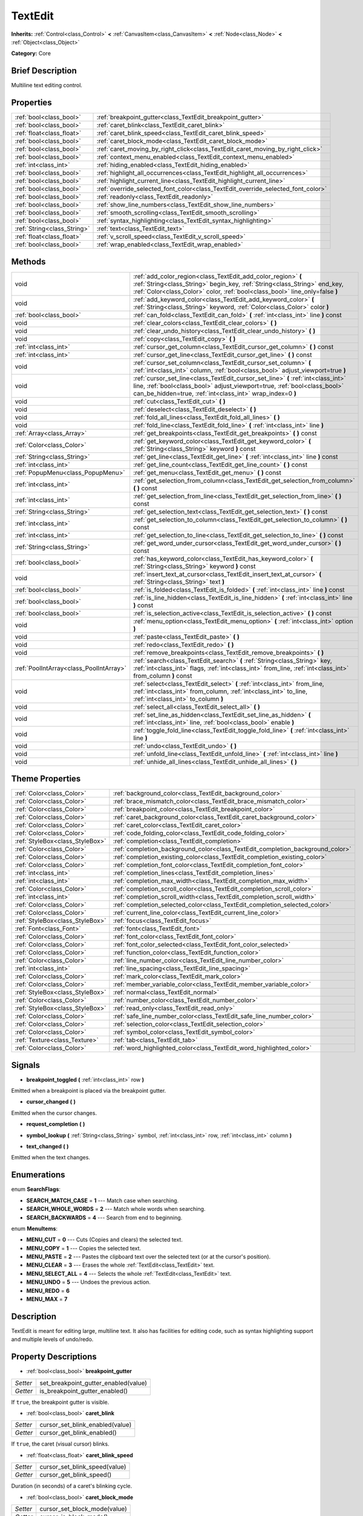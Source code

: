 .. Generated automatically by doc/tools/makerst.py in Godot's source tree.
.. DO NOT EDIT THIS FILE, but the TextEdit.xml source instead.
.. The source is found in doc/classes or modules/<name>/doc_classes.

.. _class_TextEdit:

TextEdit
========

**Inherits:** :ref:`Control<class_Control>` **<** :ref:`CanvasItem<class_CanvasItem>` **<** :ref:`Node<class_Node>` **<** :ref:`Object<class_Object>`

**Category:** Core

Brief Description
-----------------

Multiline text editing control.

Properties
----------

+-----------------------------+----------------------------------------------------------------------------------+
| :ref:`bool<class_bool>`     | :ref:`breakpoint_gutter<class_TextEdit_breakpoint_gutter>`                       |
+-----------------------------+----------------------------------------------------------------------------------+
| :ref:`bool<class_bool>`     | :ref:`caret_blink<class_TextEdit_caret_blink>`                                   |
+-----------------------------+----------------------------------------------------------------------------------+
| :ref:`float<class_float>`   | :ref:`caret_blink_speed<class_TextEdit_caret_blink_speed>`                       |
+-----------------------------+----------------------------------------------------------------------------------+
| :ref:`bool<class_bool>`     | :ref:`caret_block_mode<class_TextEdit_caret_block_mode>`                         |
+-----------------------------+----------------------------------------------------------------------------------+
| :ref:`bool<class_bool>`     | :ref:`caret_moving_by_right_click<class_TextEdit_caret_moving_by_right_click>`   |
+-----------------------------+----------------------------------------------------------------------------------+
| :ref:`bool<class_bool>`     | :ref:`context_menu_enabled<class_TextEdit_context_menu_enabled>`                 |
+-----------------------------+----------------------------------------------------------------------------------+
| :ref:`int<class_int>`       | :ref:`hiding_enabled<class_TextEdit_hiding_enabled>`                             |
+-----------------------------+----------------------------------------------------------------------------------+
| :ref:`bool<class_bool>`     | :ref:`highlight_all_occurrences<class_TextEdit_highlight_all_occurrences>`       |
+-----------------------------+----------------------------------------------------------------------------------+
| :ref:`bool<class_bool>`     | :ref:`highlight_current_line<class_TextEdit_highlight_current_line>`             |
+-----------------------------+----------------------------------------------------------------------------------+
| :ref:`bool<class_bool>`     | :ref:`override_selected_font_color<class_TextEdit_override_selected_font_color>` |
+-----------------------------+----------------------------------------------------------------------------------+
| :ref:`bool<class_bool>`     | :ref:`readonly<class_TextEdit_readonly>`                                         |
+-----------------------------+----------------------------------------------------------------------------------+
| :ref:`bool<class_bool>`     | :ref:`show_line_numbers<class_TextEdit_show_line_numbers>`                       |
+-----------------------------+----------------------------------------------------------------------------------+
| :ref:`bool<class_bool>`     | :ref:`smooth_scrolling<class_TextEdit_smooth_scrolling>`                         |
+-----------------------------+----------------------------------------------------------------------------------+
| :ref:`bool<class_bool>`     | :ref:`syntax_highlighting<class_TextEdit_syntax_highlighting>`                   |
+-----------------------------+----------------------------------------------------------------------------------+
| :ref:`String<class_String>` | :ref:`text<class_TextEdit_text>`                                                 |
+-----------------------------+----------------------------------------------------------------------------------+
| :ref:`float<class_float>`   | :ref:`v_scroll_speed<class_TextEdit_v_scroll_speed>`                             |
+-----------------------------+----------------------------------------------------------------------------------+
| :ref:`bool<class_bool>`     | :ref:`wrap_enabled<class_TextEdit_wrap_enabled>`                                 |
+-----------------------------+----------------------------------------------------------------------------------+

Methods
-------

+------------------------------------------+-----------------------------------------------------------------------------------------------------------------------------------------------------------------------------------------------------------------------------+
| void                                     | :ref:`add_color_region<class_TextEdit_add_color_region>` **(** :ref:`String<class_String>` begin_key, :ref:`String<class_String>` end_key, :ref:`Color<class_Color>` color, :ref:`bool<class_bool>` line_only=false **)**   |
+------------------------------------------+-----------------------------------------------------------------------------------------------------------------------------------------------------------------------------------------------------------------------------+
| void                                     | :ref:`add_keyword_color<class_TextEdit_add_keyword_color>` **(** :ref:`String<class_String>` keyword, :ref:`Color<class_Color>` color **)**                                                                                 |
+------------------------------------------+-----------------------------------------------------------------------------------------------------------------------------------------------------------------------------------------------------------------------------+
| :ref:`bool<class_bool>`                  | :ref:`can_fold<class_TextEdit_can_fold>` **(** :ref:`int<class_int>` line **)** const                                                                                                                                       |
+------------------------------------------+-----------------------------------------------------------------------------------------------------------------------------------------------------------------------------------------------------------------------------+
| void                                     | :ref:`clear_colors<class_TextEdit_clear_colors>` **(** **)**                                                                                                                                                                |
+------------------------------------------+-----------------------------------------------------------------------------------------------------------------------------------------------------------------------------------------------------------------------------+
| void                                     | :ref:`clear_undo_history<class_TextEdit_clear_undo_history>` **(** **)**                                                                                                                                                    |
+------------------------------------------+-----------------------------------------------------------------------------------------------------------------------------------------------------------------------------------------------------------------------------+
| void                                     | :ref:`copy<class_TextEdit_copy>` **(** **)**                                                                                                                                                                                |
+------------------------------------------+-----------------------------------------------------------------------------------------------------------------------------------------------------------------------------------------------------------------------------+
| :ref:`int<class_int>`                    | :ref:`cursor_get_column<class_TextEdit_cursor_get_column>` **(** **)** const                                                                                                                                                |
+------------------------------------------+-----------------------------------------------------------------------------------------------------------------------------------------------------------------------------------------------------------------------------+
| :ref:`int<class_int>`                    | :ref:`cursor_get_line<class_TextEdit_cursor_get_line>` **(** **)** const                                                                                                                                                    |
+------------------------------------------+-----------------------------------------------------------------------------------------------------------------------------------------------------------------------------------------------------------------------------+
| void                                     | :ref:`cursor_set_column<class_TextEdit_cursor_set_column>` **(** :ref:`int<class_int>` column, :ref:`bool<class_bool>` adjust_viewport=true **)**                                                                           |
+------------------------------------------+-----------------------------------------------------------------------------------------------------------------------------------------------------------------------------------------------------------------------------+
| void                                     | :ref:`cursor_set_line<class_TextEdit_cursor_set_line>` **(** :ref:`int<class_int>` line, :ref:`bool<class_bool>` adjust_viewport=true, :ref:`bool<class_bool>` can_be_hidden=true, :ref:`int<class_int>` wrap_index=0 **)** |
+------------------------------------------+-----------------------------------------------------------------------------------------------------------------------------------------------------------------------------------------------------------------------------+
| void                                     | :ref:`cut<class_TextEdit_cut>` **(** **)**                                                                                                                                                                                  |
+------------------------------------------+-----------------------------------------------------------------------------------------------------------------------------------------------------------------------------------------------------------------------------+
| void                                     | :ref:`deselect<class_TextEdit_deselect>` **(** **)**                                                                                                                                                                        |
+------------------------------------------+-----------------------------------------------------------------------------------------------------------------------------------------------------------------------------------------------------------------------------+
| void                                     | :ref:`fold_all_lines<class_TextEdit_fold_all_lines>` **(** **)**                                                                                                                                                            |
+------------------------------------------+-----------------------------------------------------------------------------------------------------------------------------------------------------------------------------------------------------------------------------+
| void                                     | :ref:`fold_line<class_TextEdit_fold_line>` **(** :ref:`int<class_int>` line **)**                                                                                                                                           |
+------------------------------------------+-----------------------------------------------------------------------------------------------------------------------------------------------------------------------------------------------------------------------------+
| :ref:`Array<class_Array>`                | :ref:`get_breakpoints<class_TextEdit_get_breakpoints>` **(** **)** const                                                                                                                                                    |
+------------------------------------------+-----------------------------------------------------------------------------------------------------------------------------------------------------------------------------------------------------------------------------+
| :ref:`Color<class_Color>`                | :ref:`get_keyword_color<class_TextEdit_get_keyword_color>` **(** :ref:`String<class_String>` keyword **)** const                                                                                                            |
+------------------------------------------+-----------------------------------------------------------------------------------------------------------------------------------------------------------------------------------------------------------------------------+
| :ref:`String<class_String>`              | :ref:`get_line<class_TextEdit_get_line>` **(** :ref:`int<class_int>` line **)** const                                                                                                                                       |
+------------------------------------------+-----------------------------------------------------------------------------------------------------------------------------------------------------------------------------------------------------------------------------+
| :ref:`int<class_int>`                    | :ref:`get_line_count<class_TextEdit_get_line_count>` **(** **)** const                                                                                                                                                      |
+------------------------------------------+-----------------------------------------------------------------------------------------------------------------------------------------------------------------------------------------------------------------------------+
| :ref:`PopupMenu<class_PopupMenu>`        | :ref:`get_menu<class_TextEdit_get_menu>` **(** **)** const                                                                                                                                                                  |
+------------------------------------------+-----------------------------------------------------------------------------------------------------------------------------------------------------------------------------------------------------------------------------+
| :ref:`int<class_int>`                    | :ref:`get_selection_from_column<class_TextEdit_get_selection_from_column>` **(** **)** const                                                                                                                                |
+------------------------------------------+-----------------------------------------------------------------------------------------------------------------------------------------------------------------------------------------------------------------------------+
| :ref:`int<class_int>`                    | :ref:`get_selection_from_line<class_TextEdit_get_selection_from_line>` **(** **)** const                                                                                                                                    |
+------------------------------------------+-----------------------------------------------------------------------------------------------------------------------------------------------------------------------------------------------------------------------------+
| :ref:`String<class_String>`              | :ref:`get_selection_text<class_TextEdit_get_selection_text>` **(** **)** const                                                                                                                                              |
+------------------------------------------+-----------------------------------------------------------------------------------------------------------------------------------------------------------------------------------------------------------------------------+
| :ref:`int<class_int>`                    | :ref:`get_selection_to_column<class_TextEdit_get_selection_to_column>` **(** **)** const                                                                                                                                    |
+------------------------------------------+-----------------------------------------------------------------------------------------------------------------------------------------------------------------------------------------------------------------------------+
| :ref:`int<class_int>`                    | :ref:`get_selection_to_line<class_TextEdit_get_selection_to_line>` **(** **)** const                                                                                                                                        |
+------------------------------------------+-----------------------------------------------------------------------------------------------------------------------------------------------------------------------------------------------------------------------------+
| :ref:`String<class_String>`              | :ref:`get_word_under_cursor<class_TextEdit_get_word_under_cursor>` **(** **)** const                                                                                                                                        |
+------------------------------------------+-----------------------------------------------------------------------------------------------------------------------------------------------------------------------------------------------------------------------------+
| :ref:`bool<class_bool>`                  | :ref:`has_keyword_color<class_TextEdit_has_keyword_color>` **(** :ref:`String<class_String>` keyword **)** const                                                                                                            |
+------------------------------------------+-----------------------------------------------------------------------------------------------------------------------------------------------------------------------------------------------------------------------------+
| void                                     | :ref:`insert_text_at_cursor<class_TextEdit_insert_text_at_cursor>` **(** :ref:`String<class_String>` text **)**                                                                                                             |
+------------------------------------------+-----------------------------------------------------------------------------------------------------------------------------------------------------------------------------------------------------------------------------+
| :ref:`bool<class_bool>`                  | :ref:`is_folded<class_TextEdit_is_folded>` **(** :ref:`int<class_int>` line **)** const                                                                                                                                     |
+------------------------------------------+-----------------------------------------------------------------------------------------------------------------------------------------------------------------------------------------------------------------------------+
| :ref:`bool<class_bool>`                  | :ref:`is_line_hidden<class_TextEdit_is_line_hidden>` **(** :ref:`int<class_int>` line **)** const                                                                                                                           |
+------------------------------------------+-----------------------------------------------------------------------------------------------------------------------------------------------------------------------------------------------------------------------------+
| :ref:`bool<class_bool>`                  | :ref:`is_selection_active<class_TextEdit_is_selection_active>` **(** **)** const                                                                                                                                            |
+------------------------------------------+-----------------------------------------------------------------------------------------------------------------------------------------------------------------------------------------------------------------------------+
| void                                     | :ref:`menu_option<class_TextEdit_menu_option>` **(** :ref:`int<class_int>` option **)**                                                                                                                                     |
+------------------------------------------+-----------------------------------------------------------------------------------------------------------------------------------------------------------------------------------------------------------------------------+
| void                                     | :ref:`paste<class_TextEdit_paste>` **(** **)**                                                                                                                                                                              |
+------------------------------------------+-----------------------------------------------------------------------------------------------------------------------------------------------------------------------------------------------------------------------------+
| void                                     | :ref:`redo<class_TextEdit_redo>` **(** **)**                                                                                                                                                                                |
+------------------------------------------+-----------------------------------------------------------------------------------------------------------------------------------------------------------------------------------------------------------------------------+
| void                                     | :ref:`remove_breakpoints<class_TextEdit_remove_breakpoints>` **(** **)**                                                                                                                                                    |
+------------------------------------------+-----------------------------------------------------------------------------------------------------------------------------------------------------------------------------------------------------------------------------+
| :ref:`PoolIntArray<class_PoolIntArray>`  | :ref:`search<class_TextEdit_search>` **(** :ref:`String<class_String>` key, :ref:`int<class_int>` flags, :ref:`int<class_int>` from_line, :ref:`int<class_int>` from_column **)** const                                     |
+------------------------------------------+-----------------------------------------------------------------------------------------------------------------------------------------------------------------------------------------------------------------------------+
| void                                     | :ref:`select<class_TextEdit_select>` **(** :ref:`int<class_int>` from_line, :ref:`int<class_int>` from_column, :ref:`int<class_int>` to_line, :ref:`int<class_int>` to_column **)**                                         |
+------------------------------------------+-----------------------------------------------------------------------------------------------------------------------------------------------------------------------------------------------------------------------------+
| void                                     | :ref:`select_all<class_TextEdit_select_all>` **(** **)**                                                                                                                                                                    |
+------------------------------------------+-----------------------------------------------------------------------------------------------------------------------------------------------------------------------------------------------------------------------------+
| void                                     | :ref:`set_line_as_hidden<class_TextEdit_set_line_as_hidden>` **(** :ref:`int<class_int>` line, :ref:`bool<class_bool>` enable **)**                                                                                         |
+------------------------------------------+-----------------------------------------------------------------------------------------------------------------------------------------------------------------------------------------------------------------------------+
| void                                     | :ref:`toggle_fold_line<class_TextEdit_toggle_fold_line>` **(** :ref:`int<class_int>` line **)**                                                                                                                             |
+------------------------------------------+-----------------------------------------------------------------------------------------------------------------------------------------------------------------------------------------------------------------------------+
| void                                     | :ref:`undo<class_TextEdit_undo>` **(** **)**                                                                                                                                                                                |
+------------------------------------------+-----------------------------------------------------------------------------------------------------------------------------------------------------------------------------------------------------------------------------+
| void                                     | :ref:`unfold_line<class_TextEdit_unfold_line>` **(** :ref:`int<class_int>` line **)**                                                                                                                                       |
+------------------------------------------+-----------------------------------------------------------------------------------------------------------------------------------------------------------------------------------------------------------------------------+
| void                                     | :ref:`unhide_all_lines<class_TextEdit_unhide_all_lines>` **(** **)**                                                                                                                                                        |
+------------------------------------------+-----------------------------------------------------------------------------------------------------------------------------------------------------------------------------------------------------------------------------+

Theme Properties
----------------

+---------------------------------+--------------------------------------------------------------------------------+
| :ref:`Color<class_Color>`       | :ref:`background_color<class_TextEdit_background_color>`                       |
+---------------------------------+--------------------------------------------------------------------------------+
| :ref:`Color<class_Color>`       | :ref:`brace_mismatch_color<class_TextEdit_brace_mismatch_color>`               |
+---------------------------------+--------------------------------------------------------------------------------+
| :ref:`Color<class_Color>`       | :ref:`breakpoint_color<class_TextEdit_breakpoint_color>`                       |
+---------------------------------+--------------------------------------------------------------------------------+
| :ref:`Color<class_Color>`       | :ref:`caret_background_color<class_TextEdit_caret_background_color>`           |
+---------------------------------+--------------------------------------------------------------------------------+
| :ref:`Color<class_Color>`       | :ref:`caret_color<class_TextEdit_caret_color>`                                 |
+---------------------------------+--------------------------------------------------------------------------------+
| :ref:`Color<class_Color>`       | :ref:`code_folding_color<class_TextEdit_code_folding_color>`                   |
+---------------------------------+--------------------------------------------------------------------------------+
| :ref:`StyleBox<class_StyleBox>` | :ref:`completion<class_TextEdit_completion>`                                   |
+---------------------------------+--------------------------------------------------------------------------------+
| :ref:`Color<class_Color>`       | :ref:`completion_background_color<class_TextEdit_completion_background_color>` |
+---------------------------------+--------------------------------------------------------------------------------+
| :ref:`Color<class_Color>`       | :ref:`completion_existing_color<class_TextEdit_completion_existing_color>`     |
+---------------------------------+--------------------------------------------------------------------------------+
| :ref:`Color<class_Color>`       | :ref:`completion_font_color<class_TextEdit_completion_font_color>`             |
+---------------------------------+--------------------------------------------------------------------------------+
| :ref:`int<class_int>`           | :ref:`completion_lines<class_TextEdit_completion_lines>`                       |
+---------------------------------+--------------------------------------------------------------------------------+
| :ref:`int<class_int>`           | :ref:`completion_max_width<class_TextEdit_completion_max_width>`               |
+---------------------------------+--------------------------------------------------------------------------------+
| :ref:`Color<class_Color>`       | :ref:`completion_scroll_color<class_TextEdit_completion_scroll_color>`         |
+---------------------------------+--------------------------------------------------------------------------------+
| :ref:`int<class_int>`           | :ref:`completion_scroll_width<class_TextEdit_completion_scroll_width>`         |
+---------------------------------+--------------------------------------------------------------------------------+
| :ref:`Color<class_Color>`       | :ref:`completion_selected_color<class_TextEdit_completion_selected_color>`     |
+---------------------------------+--------------------------------------------------------------------------------+
| :ref:`Color<class_Color>`       | :ref:`current_line_color<class_TextEdit_current_line_color>`                   |
+---------------------------------+--------------------------------------------------------------------------------+
| :ref:`StyleBox<class_StyleBox>` | :ref:`focus<class_TextEdit_focus>`                                             |
+---------------------------------+--------------------------------------------------------------------------------+
| :ref:`Font<class_Font>`         | :ref:`font<class_TextEdit_font>`                                               |
+---------------------------------+--------------------------------------------------------------------------------+
| :ref:`Color<class_Color>`       | :ref:`font_color<class_TextEdit_font_color>`                                   |
+---------------------------------+--------------------------------------------------------------------------------+
| :ref:`Color<class_Color>`       | :ref:`font_color_selected<class_TextEdit_font_color_selected>`                 |
+---------------------------------+--------------------------------------------------------------------------------+
| :ref:`Color<class_Color>`       | :ref:`function_color<class_TextEdit_function_color>`                           |
+---------------------------------+--------------------------------------------------------------------------------+
| :ref:`Color<class_Color>`       | :ref:`line_number_color<class_TextEdit_line_number_color>`                     |
+---------------------------------+--------------------------------------------------------------------------------+
| :ref:`int<class_int>`           | :ref:`line_spacing<class_TextEdit_line_spacing>`                               |
+---------------------------------+--------------------------------------------------------------------------------+
| :ref:`Color<class_Color>`       | :ref:`mark_color<class_TextEdit_mark_color>`                                   |
+---------------------------------+--------------------------------------------------------------------------------+
| :ref:`Color<class_Color>`       | :ref:`member_variable_color<class_TextEdit_member_variable_color>`             |
+---------------------------------+--------------------------------------------------------------------------------+
| :ref:`StyleBox<class_StyleBox>` | :ref:`normal<class_TextEdit_normal>`                                           |
+---------------------------------+--------------------------------------------------------------------------------+
| :ref:`Color<class_Color>`       | :ref:`number_color<class_TextEdit_number_color>`                               |
+---------------------------------+--------------------------------------------------------------------------------+
| :ref:`StyleBox<class_StyleBox>` | :ref:`read_only<class_TextEdit_read_only>`                                     |
+---------------------------------+--------------------------------------------------------------------------------+
| :ref:`Color<class_Color>`       | :ref:`safe_line_number_color<class_TextEdit_safe_line_number_color>`           |
+---------------------------------+--------------------------------------------------------------------------------+
| :ref:`Color<class_Color>`       | :ref:`selection_color<class_TextEdit_selection_color>`                         |
+---------------------------------+--------------------------------------------------------------------------------+
| :ref:`Color<class_Color>`       | :ref:`symbol_color<class_TextEdit_symbol_color>`                               |
+---------------------------------+--------------------------------------------------------------------------------+
| :ref:`Texture<class_Texture>`   | :ref:`tab<class_TextEdit_tab>`                                                 |
+---------------------------------+--------------------------------------------------------------------------------+
| :ref:`Color<class_Color>`       | :ref:`word_highlighted_color<class_TextEdit_word_highlighted_color>`           |
+---------------------------------+--------------------------------------------------------------------------------+

Signals
-------

.. _class_TextEdit_breakpoint_toggled:

- **breakpoint_toggled** **(** :ref:`int<class_int>` row **)**

Emitted when a breakpoint is placed via the breakpoint gutter.

.. _class_TextEdit_cursor_changed:

- **cursor_changed** **(** **)**

Emitted when the cursor changes.

.. _class_TextEdit_request_completion:

- **request_completion** **(** **)**

.. _class_TextEdit_symbol_lookup:

- **symbol_lookup** **(** :ref:`String<class_String>` symbol, :ref:`int<class_int>` row, :ref:`int<class_int>` column **)**

.. _class_TextEdit_text_changed:

- **text_changed** **(** **)**

Emitted when the text changes.

Enumerations
------------

.. _enum_TextEdit_SearchFlags:

enum **SearchFlags**:

- **SEARCH_MATCH_CASE** = **1** --- Match case when searching.

- **SEARCH_WHOLE_WORDS** = **2** --- Match whole words when searching.

- **SEARCH_BACKWARDS** = **4** --- Search from end to beginning.

.. _enum_TextEdit_MenuItems:

enum **MenuItems**:

- **MENU_CUT** = **0** --- Cuts (Copies and clears) the selected text.

- **MENU_COPY** = **1** --- Copies the selected text.

- **MENU_PASTE** = **2** --- Pastes the clipboard text over the selected text (or at the cursor's position).

- **MENU_CLEAR** = **3** --- Erases the whole :ref:`TextEdit<class_TextEdit>` text.

- **MENU_SELECT_ALL** = **4** --- Selects the whole :ref:`TextEdit<class_TextEdit>` text.

- **MENU_UNDO** = **5** --- Undoes the previous action.

- **MENU_REDO** = **6**

- **MENU_MAX** = **7**

Description
-----------

TextEdit is meant for editing large, multiline text. It also has facilities for editing code, such as syntax highlighting support and multiple levels of undo/redo.

Property Descriptions
---------------------

.. _class_TextEdit_breakpoint_gutter:

- :ref:`bool<class_bool>` **breakpoint_gutter**

+----------+--------------------------------------+
| *Setter* | set_breakpoint_gutter_enabled(value) |
+----------+--------------------------------------+
| *Getter* | is_breakpoint_gutter_enabled()       |
+----------+--------------------------------------+

If ``true``, the breakpoint gutter is visible.

.. _class_TextEdit_caret_blink:

- :ref:`bool<class_bool>` **caret_blink**

+----------+---------------------------------+
| *Setter* | cursor_set_blink_enabled(value) |
+----------+---------------------------------+
| *Getter* | cursor_get_blink_enabled()      |
+----------+---------------------------------+

If ``true``, the caret (visual cursor) blinks.

.. _class_TextEdit_caret_blink_speed:

- :ref:`float<class_float>` **caret_blink_speed**

+----------+-------------------------------+
| *Setter* | cursor_set_blink_speed(value) |
+----------+-------------------------------+
| *Getter* | cursor_get_blink_speed()      |
+----------+-------------------------------+

Duration (in seconds) of a caret's blinking cycle.

.. _class_TextEdit_caret_block_mode:

- :ref:`bool<class_bool>` **caret_block_mode**

+----------+------------------------------+
| *Setter* | cursor_set_block_mode(value) |
+----------+------------------------------+
| *Getter* | cursor_is_block_mode()       |
+----------+------------------------------+

If ``true``, the caret displays as a rectangle.

If ``false``, the caret displays as a bar.

.. _class_TextEdit_caret_moving_by_right_click:

- :ref:`bool<class_bool>` **caret_moving_by_right_click**

+----------+------------------------------------+
| *Setter* | set_right_click_moves_caret(value) |
+----------+------------------------------------+
| *Getter* | is_right_click_moving_caret()      |
+----------+------------------------------------+

If ``true``, a right click moves the cursor at the mouse position before displaying the context menu.

If ``false``, the context menu disregards mouse location.

.. _class_TextEdit_context_menu_enabled:

- :ref:`bool<class_bool>` **context_menu_enabled**

+----------+---------------------------------+
| *Setter* | set_context_menu_enabled(value) |
+----------+---------------------------------+
| *Getter* | is_context_menu_enabled()       |
+----------+---------------------------------+

If ``true``, a right click displays the context menu.

.. _class_TextEdit_hiding_enabled:

- :ref:`int<class_int>` **hiding_enabled**

+----------+---------------------------+
| *Setter* | set_hiding_enabled(value) |
+----------+---------------------------+
| *Getter* | is_hiding_enabled()       |
+----------+---------------------------+

.. _class_TextEdit_highlight_all_occurrences:

- :ref:`bool<class_bool>` **highlight_all_occurrences**

+----------+----------------------------------------+
| *Setter* | set_highlight_all_occurrences(value)   |
+----------+----------------------------------------+
| *Getter* | is_highlight_all_occurrences_enabled() |
+----------+----------------------------------------+

.. _class_TextEdit_highlight_current_line:

- :ref:`bool<class_bool>` **highlight_current_line**

+----------+-------------------------------------+
| *Setter* | set_highlight_current_line(value)   |
+----------+-------------------------------------+
| *Getter* | is_highlight_current_line_enabled() |
+----------+-------------------------------------+

If ``true``, the line containing the cursor is highlighted.

.. _class_TextEdit_override_selected_font_color:

- :ref:`bool<class_bool>` **override_selected_font_color**

+----------+-----------------------------------------+
| *Setter* | set_override_selected_font_color(value) |
+----------+-----------------------------------------+
| *Getter* | is_overriding_selected_font_color()     |
+----------+-----------------------------------------+

.. _class_TextEdit_readonly:

- :ref:`bool<class_bool>` **readonly**

+----------+---------------------+
| *Setter* | set_readonly(value) |
+----------+---------------------+
| *Getter* | is_readonly()       |
+----------+---------------------+

If ``true``, read-only mode is enabled. Existing text cannot be modified and new text cannot be added.

.. _class_TextEdit_show_line_numbers:

- :ref:`bool<class_bool>` **show_line_numbers**

+----------+--------------------------------+
| *Setter* | set_show_line_numbers(value)   |
+----------+--------------------------------+
| *Getter* | is_show_line_numbers_enabled() |
+----------+--------------------------------+

If ``true``, line numbers are displayed to the left of the text.

.. _class_TextEdit_smooth_scrolling:

- :ref:`bool<class_bool>` **smooth_scrolling**

+----------+---------------------------------+
| *Setter* | set_smooth_scroll_enable(value) |
+----------+---------------------------------+
| *Getter* | is_smooth_scroll_enabled()      |
+----------+---------------------------------+

.. _class_TextEdit_syntax_highlighting:

- :ref:`bool<class_bool>` **syntax_highlighting**

+----------+------------------------------+
| *Setter* | set_syntax_coloring(value)   |
+----------+------------------------------+
| *Getter* | is_syntax_coloring_enabled() |
+----------+------------------------------+

.. _class_TextEdit_text:

- :ref:`String<class_String>` **text**

+----------+-----------------+
| *Setter* | set_text(value) |
+----------+-----------------+
| *Getter* | get_text()      |
+----------+-----------------+

String value of the :ref:`TextEdit<class_TextEdit>`.

.. _class_TextEdit_v_scroll_speed:

- :ref:`float<class_float>` **v_scroll_speed**

+----------+---------------------------+
| *Setter* | set_v_scroll_speed(value) |
+----------+---------------------------+
| *Getter* | get_v_scroll_speed()      |
+----------+---------------------------+

If ``true``, enables text wrapping when it goes beyond he edge of what is visible.

.. _class_TextEdit_wrap_enabled:

- :ref:`bool<class_bool>` **wrap_enabled**

+----------+-------------------------+
| *Setter* | set_wrap_enabled(value) |
+----------+-------------------------+
| *Getter* | is_wrap_enabled()       |
+----------+-------------------------+

Method Descriptions
-------------------

.. _class_TextEdit_add_color_region:

- void **add_color_region** **(** :ref:`String<class_String>` begin_key, :ref:`String<class_String>` end_key, :ref:`Color<class_Color>` color, :ref:`bool<class_bool>` line_only=false **)**

Add color region (given the delimiters) and its colors.

.. _class_TextEdit_add_keyword_color:

- void **add_keyword_color** **(** :ref:`String<class_String>` keyword, :ref:`Color<class_Color>` color **)**

Add a keyword and its color.

.. _class_TextEdit_can_fold:

- :ref:`bool<class_bool>` **can_fold** **(** :ref:`int<class_int>` line **)** const

.. _class_TextEdit_clear_colors:

- void **clear_colors** **(** **)**

Clear all the syntax coloring information.

.. _class_TextEdit_clear_undo_history:

- void **clear_undo_history** **(** **)**

Clear the undo history.

.. _class_TextEdit_copy:

- void **copy** **(** **)**

Copy the current selection.

.. _class_TextEdit_cursor_get_column:

- :ref:`int<class_int>` **cursor_get_column** **(** **)** const

Return the column the editing cursor is at.

.. _class_TextEdit_cursor_get_line:

- :ref:`int<class_int>` **cursor_get_line** **(** **)** const

Return the line the editing cursor is at.

.. _class_TextEdit_cursor_set_column:

- void **cursor_set_column** **(** :ref:`int<class_int>` column, :ref:`bool<class_bool>` adjust_viewport=true **)**

.. _class_TextEdit_cursor_set_line:

- void **cursor_set_line** **(** :ref:`int<class_int>` line, :ref:`bool<class_bool>` adjust_viewport=true, :ref:`bool<class_bool>` can_be_hidden=true, :ref:`int<class_int>` wrap_index=0 **)**

.. _class_TextEdit_cut:

- void **cut** **(** **)**

Cut the current selection.

.. _class_TextEdit_deselect:

- void **deselect** **(** **)**

Clears the current selection.

.. _class_TextEdit_fold_all_lines:

- void **fold_all_lines** **(** **)**

.. _class_TextEdit_fold_line:

- void **fold_line** **(** :ref:`int<class_int>` line **)**

.. _class_TextEdit_get_breakpoints:

- :ref:`Array<class_Array>` **get_breakpoints** **(** **)** const

Return an array containing the line number of each breakpoint.

.. _class_TextEdit_get_keyword_color:

- :ref:`Color<class_Color>` **get_keyword_color** **(** :ref:`String<class_String>` keyword **)** const

.. _class_TextEdit_get_line:

- :ref:`String<class_String>` **get_line** **(** :ref:`int<class_int>` line **)** const

Return the text of a specific line.

.. _class_TextEdit_get_line_count:

- :ref:`int<class_int>` **get_line_count** **(** **)** const

Return the amount of total lines in the text.

.. _class_TextEdit_get_menu:

- :ref:`PopupMenu<class_PopupMenu>` **get_menu** **(** **)** const

.. _class_TextEdit_get_selection_from_column:

- :ref:`int<class_int>` **get_selection_from_column** **(** **)** const

Return the selection begin column.

.. _class_TextEdit_get_selection_from_line:

- :ref:`int<class_int>` **get_selection_from_line** **(** **)** const

Return the selection begin line.

.. _class_TextEdit_get_selection_text:

- :ref:`String<class_String>` **get_selection_text** **(** **)** const

Return the text inside the selection.

.. _class_TextEdit_get_selection_to_column:

- :ref:`int<class_int>` **get_selection_to_column** **(** **)** const

Return the selection end column.

.. _class_TextEdit_get_selection_to_line:

- :ref:`int<class_int>` **get_selection_to_line** **(** **)** const

Return the selection end line.

.. _class_TextEdit_get_word_under_cursor:

- :ref:`String<class_String>` **get_word_under_cursor** **(** **)** const

.. _class_TextEdit_has_keyword_color:

- :ref:`bool<class_bool>` **has_keyword_color** **(** :ref:`String<class_String>` keyword **)** const

.. _class_TextEdit_insert_text_at_cursor:

- void **insert_text_at_cursor** **(** :ref:`String<class_String>` text **)**

Insert a given text at the cursor position.

.. _class_TextEdit_is_folded:

- :ref:`bool<class_bool>` **is_folded** **(** :ref:`int<class_int>` line **)** const

.. _class_TextEdit_is_line_hidden:

- :ref:`bool<class_bool>` **is_line_hidden** **(** :ref:`int<class_int>` line **)** const

.. _class_TextEdit_is_selection_active:

- :ref:`bool<class_bool>` **is_selection_active** **(** **)** const

Return true if the selection is active.

.. _class_TextEdit_menu_option:

- void **menu_option** **(** :ref:`int<class_int>` option **)**

.. _class_TextEdit_paste:

- void **paste** **(** **)**

Paste the current selection.

.. _class_TextEdit_redo:

- void **redo** **(** **)**

Perform redo operation.

.. _class_TextEdit_remove_breakpoints:

- void **remove_breakpoints** **(** **)**

Removes all the breakpoints (without firing "breakpoint_toggled" signal).

.. _class_TextEdit_search:

- :ref:`PoolIntArray<class_PoolIntArray>` **search** **(** :ref:`String<class_String>` key, :ref:`int<class_int>` flags, :ref:`int<class_int>` from_line, :ref:`int<class_int>` from_column **)** const

Perform a search inside the text. Search flags can be specified in the SEARCH\_\* enum.

.. _class_TextEdit_select:

- void **select** **(** :ref:`int<class_int>` from_line, :ref:`int<class_int>` from_column, :ref:`int<class_int>` to_line, :ref:`int<class_int>` to_column **)**

Perform selection, from line/column to line/column.

.. _class_TextEdit_select_all:

- void **select_all** **(** **)**

Select all the text.

.. _class_TextEdit_set_line_as_hidden:

- void **set_line_as_hidden** **(** :ref:`int<class_int>` line, :ref:`bool<class_bool>` enable **)**

.. _class_TextEdit_toggle_fold_line:

- void **toggle_fold_line** **(** :ref:`int<class_int>` line **)**

Toggle the folding of the code block at the given line.

.. _class_TextEdit_undo:

- void **undo** **(** **)**

Perform undo operation.

.. _class_TextEdit_unfold_line:

- void **unfold_line** **(** :ref:`int<class_int>` line **)**

.. _class_TextEdit_unhide_all_lines:

- void **unhide_all_lines** **(** **)**

